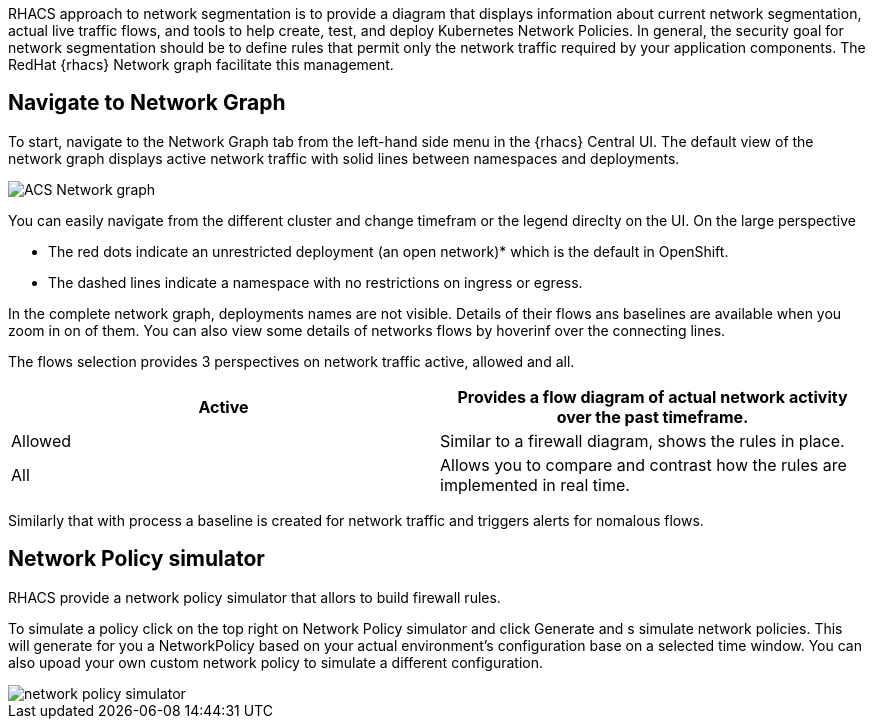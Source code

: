 RHACS approach to network segmentation is to provide a diagram that displays information about current network segmentation, actual live traffic flows, and tools to help create, test, and deploy Kubernetes Network Policies. In general, the security goal for network segmentation should be to define rules that permit only the
network traffic required by your application components. The RedHat {rhacs} Network graph facilitate this management.

== Navigate to Network Graph 

To start, navigate to the Network Graph tab from the left-hand side menu in the {rhacs} Central UI. The
default view of the network graph displays active network traffic with solid lines between namespaces
and deployments. 

image::workshop/ACS_Network_graph.png[pdfwidth=95%]

You can easily navigate from the different cluster and change timefram or the legend direclty on the UI. On the large perspective 

* The red dots indicate an unrestricted deployment (an open network)* which is the default in OpenShift.
* The dashed lines indicate a namespace with no restrictions on ingress or egress. 

In the complete network graph, deployments names are not visible. Details of their flows ans baselines are available when you zoom in on of them. You can also view some details of networks flows by hoverinf over the connecting lines.


The flows selection provides 3 perspectives on network traffic active, allowed and all. 

[cols="4,4",options=header]
|===

|Active
|Provides a flow diagram of actual network activity over the past timeframe.

|Allowed
|Similar to a firewall diagram, shows the rules in place.

|All
|Allows you to compare and contrast how the rules are implemented in real time.

|===

Similarly that with process a baseline is created for network traffic and triggers alerts for nomalous flows. 

== Network Policy simulator

RHACS provide a network policy simulator that allors to build firewall rules.

To simulate a policy click on the top right on Network Policy simulator and click Generate and s simulate network policies. This will generate for you a NetworkPolicy based on your actual environment's configuration base on a selected time window. You can also upoad your own custom network policy to simulate a different configuration.

image::workshop/network-policy-simulator.png[pdfwidth=95%]


